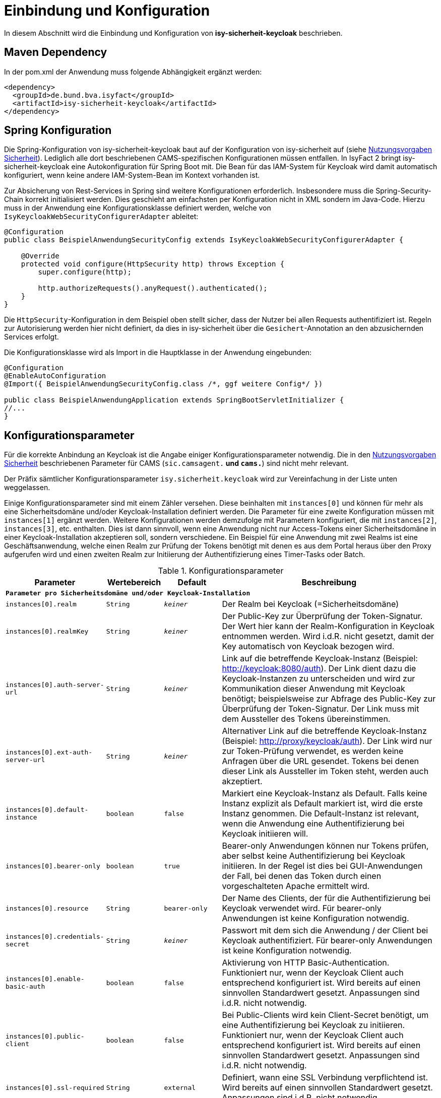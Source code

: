 [[einbindung_und_konfiguration]]
= Einbindung und Konfiguration

In diesem Abschnitt wird die Einbindung und Konfiguration von *isy-sicherheit-keycloak* beschrieben.



[[maven-dependency]]
== Maven Dependency

In der pom.xml der Anwendung muss folgende Abhängigkeit ergänzt werden:

[source,xml]
----
<dependency>
  <groupId>de.bund.bva.isyfact</groupId>
  <artifactId>isy-sicherheit-keycloak</artifactId>
</dependency>
----



[[spring-konfiguration]]
== Spring Konfiguration

Die Spring-Konfiguration von isy-sicherheit-keycloak baut auf der Konfiguration von isy-sicherheit auf (siehe <<NutzungsvorgabenSicherheit, Nutzungsvorgaben Sicherheit>>).
Lediglich alle dort beschriebenen CAMS-spezifischen Konfigurationen müssen entfallen.
In IsyFact 2 bringt isy-sicherheit-keycloak eine Autokonfiguration für Spring Boot mit.
Die Bean für das IAM-System für Keycloak wird damit automatisch konfiguriert, wenn keine andere IAM-System-Bean im Kontext vorhanden ist.

Zur Absicherung von Rest-Services in Spring sind weitere Konfigurationen erforderlich.
Insbesondere muss die Spring-Security-Chain korrekt initialisiert werden.
Dies geschieht am einfachsten per Konfiguration nicht in XML sondern im Java-Code.
Hierzu muss in der Anwendung eine Konfigurationsklasse definiert werden, welche von `IsyKeycloakWebSecurityConfigurerAdapter` ableitet:

[source,java]
----
@Configuration
public class BeispielAnwendungSecurityConfig extends IsyKeycloakWebSecurityConfigurerAdapter {

    @Override
    protected void configure(HttpSecurity http) throws Exception {
        super.configure(http);

        http.authorizeRequests().anyRequest().authenticated();
    }
}
----

Die `HttpSecurity`-Konfiguration in dem Beispiel oben stellt sicher, dass der Nutzer bei allen Requests authentifiziert ist.
Regeln zur Autorisierung werden hier nicht definiert, da dies in isy-sicherheit über die `Gesichert`-Annotation an den abzusichernden Services erfolgt.

Die Konfigurationsklasse wird als Import in die Hauptklasse in der Anwendung eingebunden:

[source,java]
----
@Configuration
@EnableAutoConfiguration
@Import({ BeispielAnwendungSecurityConfig.class /*, ggf weitere Config*/ })

public class BeispielAnwendungApplication extends SpringBootServletInitializer {
//...
}
----

[[konfigurationsparameter]]
== Konfigurationsparameter

Für die korrekte Anbindung an Keycloak ist die Angabe einiger Konfigurationsparameter notwendig.
Die in den <<NutzungsvorgabenSicherheit, Nutzungsvorgaben Sicherheit>> beschriebenen Parameter für CAMS (`sic.camsagent.*` und `cams.*`) sind nicht mehr relevant.

Der Präfix sämtlicher Konfigurationsparameter `isy.sicherheit.keycloak` wird zur Vereinfachung in der Liste unten weggelassen.

Einige Konfigurationsparameter sind mit einem Zähler versehen.
Diese beinhalten mit `instances[0]` und können für mehr als eine Sicherheitsdomäne und/oder Keycloak-Installation definiert werden.
Die Parameter für eine zweite Konfiguration müssen mit `instances[1]` ergänzt werden.
Weitere Konfigurationen werden demzufolge mit Parametern konfiguriert, die mit `instances[2]`, `instances[3]`, etc. enthalten.
Dies ist dann sinnvoll, wenn eine Anwendung nicht nur Access-Tokens einer Sicherheitsdomäne in einer Keycloak-Installation akzeptieren soll, sondern verschiedene.
Ein Beispiel für eine Anwendung mit zwei Realms ist eine Geschäftsanwendung,
welche einen Realm zur Prüfung der Tokens benötigt mit denen es aus dem Portal heraus über den Proxy aufgerufen wird und
einen zweiten Realm zur Initiierung der Authentifizierung eines Timer-Tasks oder Batch.

:desc-table-parameter: Konfigurationsparameter
[id="table-parameter",reftext="Konfigurationsparameter"]
.{desc-table-parameter}
[cols="3m,2m,2m,8",options="header"]
|===
|Parameter |Wertebereich |Default |Beschreibung
4+|*Parameter pro Sicherheitsdomäne und/oder Keycloak-Installation*
|instances[0].realm |String |_keiner_ |Der Realm bei Keycloak (=Sicherheitsdomäne)
|instances[0].realmKey |String |_keiner_ |Der Public-Key zur Überprüfung der Token-Signatur.
    Der Wert hier kann der Realm-Konfiguration in Keycloak entnommen werden.
    Wird i.d.R. nicht gesetzt, damit der Key automatisch von Keycloak bezogen wird.
|instances[0].auth-server-url |String |_keiner_ |Link auf die betreffende Keycloak-Instanz (Beispiel: http://keycloak:8080/auth).
    Der Link dient dazu die Keycloak-Instanzen zu unterscheiden und wird zur Kommunikation dieser Anwendung mit Keycloak benötigt;
    beispielsweise zur Abfrage des Public-Key zur Überprüfung der Token-Signatur.
    Der Link muss mit dem Aussteller des Tokens übereinstimmen.
|instances[0].ext-auth-server-url |String |_keiner_ |Alternativer Link auf die betreffende Keycloak-Instanz (Beispiel: http://proxy/keycloak/auth).
    Der Link wird nur zur Token-Prüfung verwendet, es werden keine Anfragen über die URL gesendet.
    Tokens bei denen dieser Link als Aussteller im Token steht, werden auch akzeptiert.
|instances[0].default-instance |boolean |false |Markiert eine Keycloak-Instanz als Default.
    Falls keine Instanz explizit als Default markiert ist, wird die erste Instanz genommen.
    Die Default-Instanz ist relevant, wenn die Anwendung eine Authentifizierung bei Keycloak initiieren will.
|instances[0].bearer-only |boolean |true |Bearer-only Anwendungen können nur Tokens prüfen, aber selbst keine Authentifizierung bei Keycloak initiieren.
    In der Regel ist dies bei GUI-Anwendungen der Fall, bei denen das Token durch einen vorgeschalteten Apache ermittelt wird.
|instances[0].resource |String |bearer-only |Der Name des Clients, der für die Authentifizierung bei Keycloak verwendet wird.
    Für bearer-only Anwendungen ist keine Konfiguration notwendig.
|instances[0].credentials-secret |String |_keiner_ |Passwort mit dem sich die Anwendung / der Client bei Keycloak authentifiziert.
    Für bearer-only Anwendungen ist keine Konfiguration notwendig.
|instances[0].enable-basic-auth |boolean |false | Aktivierung von HTTP Basic-Authentication.
    Funktioniert nur, wenn der Keycloak Client auch entsprechend konfiguriert ist.
    Wird bereits auf einen sinnvollen Standardwert gesetzt.
    Anpassungen sind i.d.R. nicht notwendig.
|instances[0].public-client |boolean |false |Bei Public-Clients wird kein Client-Secret benötigt, um eine Authentifizierung bei Keycloak zu initiieren.
    Funktioniert nur, wenn der Keycloak Client auch entsprechend konfiguriert ist.
    Wird bereits auf einen sinnvollen Standardwert gesetzt.
    Anpassungen sind i.d.R. nicht notwendig.
|instances[0].ssl-required |String |external |Definiert, wann eine SSL Verbindung verpflichtend ist.
    Wird bereits auf einen sinnvollen Standardwert gesetzt.
    Anpassungen sind i.d.R. nicht notwendig.
|instances[0].principal-attribute |String |sub |Definiert, welches Token-Attribut als User-Name genutzt wird.



4+|*Allgemeine Parameter*:
|cert-header-name |String |x-client-cert |
Als zusätzliche Sicherheitsmaßnahme ist zur Authentifizierung in Keycloak ein Behördenkennzeichen erforderlich, welches zu dem Behördenkennzeichen passen muss, dass im Nutzerprofil hinterlegt ist.
Das Behördenkennzeichen wird von Keycloak aus dem Zertifikat ausgelesen.
Der Name des HTTP-Headers, der das Zertifikat enthält ist konfigurierbar.
|cert-dn-header-name |String |x-client-cert-dn |
Alternativ kann statt des Zertifikats auch nur der DN aus dem Zertifikat an Keycloak weitergeleitet werden.
Hierfür wird ein anderer HTTP-Header verwendet.
|bhknz-header-name |String |x-client-cert-bhknz |
Alternativ kann statt des Zertifikats oder DN auch nur das Behördenkennzeichen an Keycloak weitergeleitet werden.
Hierfür wird ein anderer HTTP-Header verwendet.
Dies wird zum Test, aber auch in Produktion beispielsweise bei Batches verwendet.
|standard-zertifikat-ou |String |AZRVISAPORTAL |Der Wert wird verwendet, wenn ein Aufruf mit BHKNZ jedoch ohne Zertifikat-OU eingeht.
|korrelations-id-header-name |String |correlationid |Der Name des Korrelations-ID-Headers in Anfragen an Keycloak.
|bhknz-attribute-name |String |bhknz |Der Attributname der Behördenkennzeichen in den Userdaten in den Antworten von Keycloak.
|interne-kennung-attribute-name |String |internekennung |Der Name des Claims im Token, aus dem die interneKennung für den Aufrufkontext entnommen wird
|===


[[authentifizierung]]
= Authentifizierung

Die Authentifizierung erfolgt über Keycloak.
Keycloak greift hierbei auf die Benutzerdaten im Benutzerverzeichnis zu.
Nach erfolgreicher Authentifizierung stellt Keycloak ein Access-Token aus, welches die benötigten Informationen zum angemeldeten Nutzer enthält.
Dies sind beispielsweise die Rollen des Nutzers, das Kennzeichen der Behörde, welcher er zugeordnet ist, sowie der Nutzername.



[[authentifizierung_in_der_gui]]
== Authentifizierung in der GUI

Die Authentifizierung in der GUI erfolgt über ein Modul im Apache, welches prüft, ob bereits eine gültige Session vorhanden ist.
Falls nein, wird der Nutzer auf die Login-Seite von Keycloak umgeleitet und kann dort seine Credentials eingeben.
Wenn die Authentifizierung bei Keycloak erfolgreich war, liefert Keycloak ein Access-Token zurück.
Dies wird in der Session gespeichert und bei jedem Request an die nachgelagerten Anwendungen über einen HTTP-Header mitgeschickt.

Im der aufgerufenen Anwendung wird durch isy-sicherheit-keycloak geprüft, ob das Token gültig ist.
Hierzu wird der Public-Key des Realm in Keycloak benötigt.
Dieser wird automatisch (über einen öffentlichen Rest-Endpunkt) bei Keycloak abgefragt und in einem Cache in der Anwendung vorgehalten.
Wenn die Token-Prüfung erfolgreich war, werden die Daten aus dem Token in einem `AufrufKontext` im `AufrufKontextVerwalter` gespeichert.
Zusätzlich werden die Daten auch im Spring-Security-Context gespeichert.
Dies ermöglicht Autorisierungsprüfungen sowohl über die `Gesichert`-Annotation aus isy-sicherheit,
als auch über die entsprechenden Mechanismen in Spring-Security, beispielsweise die `Secured`-Annotation.



[[authentifizierung_innerhalb_einer_anwendung]]
== Authentifizierung innerhalb einer Anwendung

Zur Authentifizierung innerhalb einer Anwendung muss ein `AufrufKontext` oder `ZertifikatInfoAufrufKontext` erzeugt werden, in dem Kennung, Passwort und Behördenkennzeichen oder Zertifikat gefüllt sind.
Über die Komponente `Sicherheit` kann dann die Authentifizierung bei Keycloak angestoßen werden.
Der Aufruf an Keycloak erfolgt dabei über den `KeycloakAccessManager`.
Wenn die Authentifizierung bei Keycloak erfolgreich war, liefert Keycloak ein Access-Token zurück.
Die Daten aus dem Token werden in einem `AufrufKontext` im `AufrufKontextVerwalter` gespeichert.
Zusätzlich werden die Daten auch im Spring-Security-Context gespeichert.



[[autorisierung]]
= Autorisierung

[[autorisierung_eines_rest_service]]
== Autorisierung eines REST Service

Bei REST Services wird erwartet, dass der Aufrufer ein gültiges Access-Token mitschickt.
Das Token wird als Bearer-Token im Authorization Header des Http-Requests erwartet.
Hieraus erzeugt isy-sicherheit-keycloak (wie oben beschrieben) einen `AufrufKontext`.
Die Autorisierungsprüfung erfolgt dann, entsprechend dem Konzept von isy-sicherheit, über die `Gesichert`-Annotation an der Service-Implementierung.



[[autorisierung_eines_httpinvoker_service]]
== Autorisierung eines HttpInvoker Service

Bei HttpInvoker Services wird erwartet, dass der `AufrufKontext` als erster Parameter mitgesendet wird.
Dieser wird dann zur Autorisierungsprüfung herangezogen.

Aktuell gibt es noch keine Festlegungen zur Nutzung von Tokens auch bei HttpInvoker.



[[testunterstuetzung]]
= Testunterstützung

In diesem Abschnitt wird *isy-sicherheit-keycloak-test* beschrieben.

Isy-sicherheit-test enthält Hilfsklassen zum Erstellen von (automatisierten) Tests, in welchen isy-sicherheit-keycloak benötigt wird.
Das Projekt enthält eine Mock-Implementierung von Keycloak.
Zur Simulation des REST-Services wird WireMock verwendet.

Isy-sicherheit-test wird auch in den Unit-Tests des Projekts isy-sicherheit-keycloak verwendet.

Das folgende Beispiel zeigt die einfache Initialisierung eines Mocks für Keycloak, mit genau einem Nutzer mit genau einer Rolle:

[source,java]
----
EmbeddedKeycloakMock embeddedKeycloak = new EmbeddedKeycloakMock("localhost", 9095, "testRealm", new RsaKeyGenerator());
embeddedKeycloak.addUser("testUser", "testPwd", "testBhknz", Collections.singleton("testRolle"));
----
